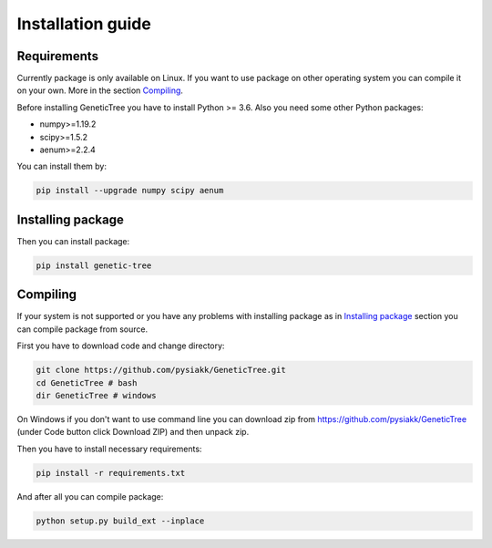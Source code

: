 .. _installation:

==================
Installation guide
==================

Requirements
============

Currently package is only available on Linux. If you want to use package on
other operating system you can compile it on your own. More in the section
`Compiling`_.

Before installing GeneticTree you have to install Python >= 3.6. Also you need
some other Python packages:

* numpy>=1.19.2
* scipy>=1.5.2
* aenum>=2.2.4

You can install them by:

.. code-block:: bash

  pip install --upgrade numpy scipy aenum

.. _Installing package:

Installing package
==================

Then you can install package:

.. code-block:: bash

  pip install genetic-tree


.. _Compiling:

Compiling
=========

If your system is not supported or you have any problems with installing
package as in `Installing package`_ section you can compile package from source.

First you have to download code and change directory:

.. code-block:: bash

  git clone https://github.com/pysiakk/GeneticTree.git
  cd GeneticTree # bash
  dir GeneticTree # windows

On Windows if you don't want to use command line you can download zip from
`<https://github.com/pysiakk/GeneticTree>`_ (under Code button click Download
ZIP) and then unpack zip.

Then you have to install necessary requirements:

.. code-block:: bash

  pip install -r requirements.txt

And after all you can compile package:

.. code-block:: bash

  python setup.py build_ext --inplace
